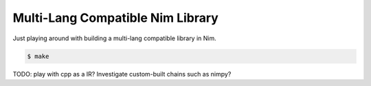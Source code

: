 Multi-Lang Compatible Nim Library
=================================

Just playing around with building a multi-lang compatible library in Nim.

.. code-block:: console

    $ make

TODO: play with cpp as a IR? Investigate custom-built chains such as nimpy?
